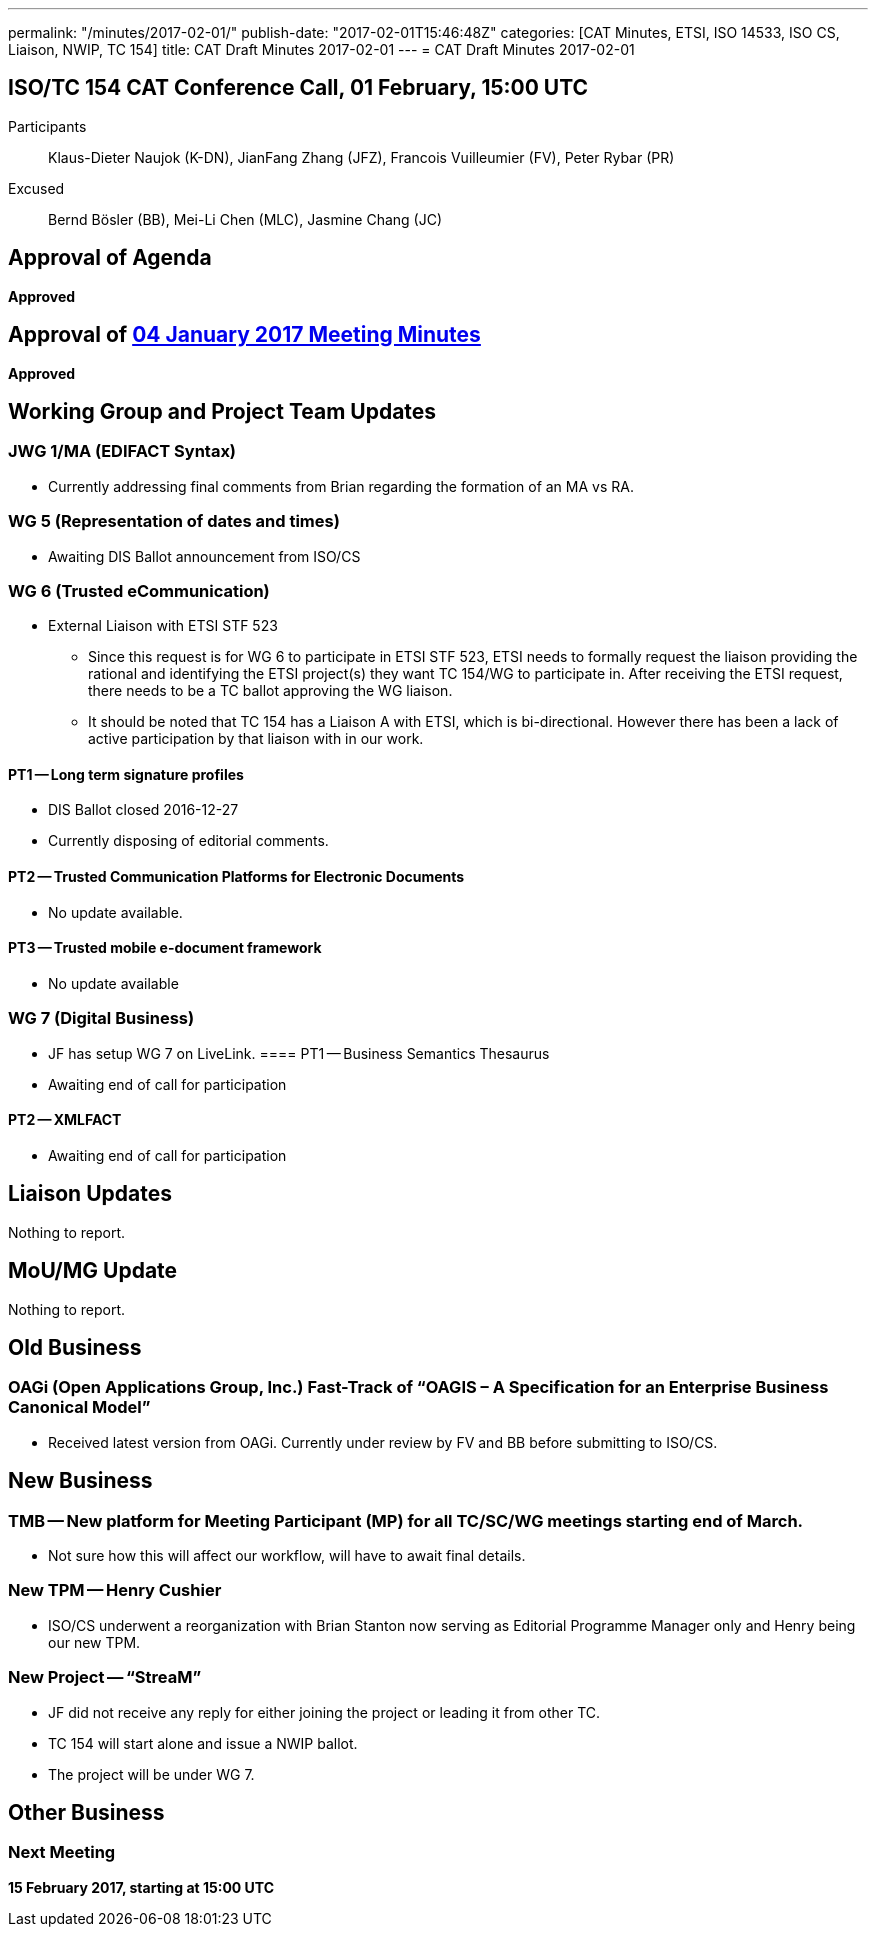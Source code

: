 ---
permalink: "/minutes/2017-02-01/"
publish-date: "2017-02-01T15:46:48Z"
categories: [CAT Minutes, ETSI, ISO 14533, ISO CS, Liaison, NWIP, TC 154]
title: CAT Draft Minutes 2017-02-01
---
= CAT Draft Minutes 2017-02-01

== ISO/TC 154 CAT Conference Call, 01 February, 15:00 UTC
Participants::  Klaus-Dieter Naujok (K-DN), JianFang Zhang (JFZ), Francois Vuilleumier (FV), Peter Rybar (PR)
Excused::  Bernd Bösler (BB), Mei-Li Chen (MLC), Jasmine Chang (JC)


== Approval of Agenda

*Approved*

== Approval of link:/minutes/2017-01-04[04 January 2017 Meeting Minutes]

*Approved*

== Working Group and Project Team Updates

=== JWG 1/MA (EDIFACT Syntax)

* Currently addressing final comments from Brian regarding the formation of an MA vs RA.


=== WG 5 (Representation of dates and times)

* Awaiting DIS Ballot announcement from ISO/CS


=== WG 6 (Trusted eCommunication)

* External Liaison with ETSI STF 523

** Since this request is for WG 6 to participate in ETSI STF 523, ETSI needs to formally request the liaison providing the rational and identifying the ETSI project(s) they want TC 154/WG to participate in. After receiving the ETSI request, there needs to be a TC ballot approving the WG liaison.

** It should be noted that TC 154 has a Liaison A with ETSI, which is bi-directional. However there has been a lack of active participation by that liaison with in our work.


==== PT1 -- Long term signature profiles

* DIS Ballot closed 2016-12-27
* Currently disposing of editorial comments.


==== PT2 -- Trusted Communication Platforms for Electronic Documents

* No update available.


==== PT3 -- Trusted mobile e-document framework

* No update available




=== WG 7 (Digital Business)

* JF has setup WG 7 on LiveLink.
==== PT1 -- Business Semantics Thesaurus

* Awaiting end of call for participation


==== PT2 -- XMLFACT

* Awaiting end of call for participation






== Liaison Updates

Nothing to report.

== MoU/MG Update

Nothing to report.

== Old Business

=== OAGi (Open Applications Group, Inc.) Fast-Track of "`OAGIS – A Specification for an Enterprise Business Canonical Model`"

* Received latest version from OAGi. Currently under review by FV and BB before submitting to ISO/CS.




== New Business

=== TMB -- New platform for Meeting Participant (MP) for all TC/SC/WG meetings starting end of March.

* Not sure how this will affect our workflow, will have to await final details.


=== New TPM -- Henry Cushier

* ISO/CS underwent a reorganization with Brian Stanton now serving as Editorial Programme Manager only and Henry being our new TPM.


=== New Project -- "`StreaM`"

* JF did not receive any reply for either joining the project or leading it from other TC.
* TC 154 will start alone and issue a NWIP ballot.
* The project will be under WG 7.




== Other Business


=== Next Meeting

*15 February 2017, starting at 15:00 UTC*


